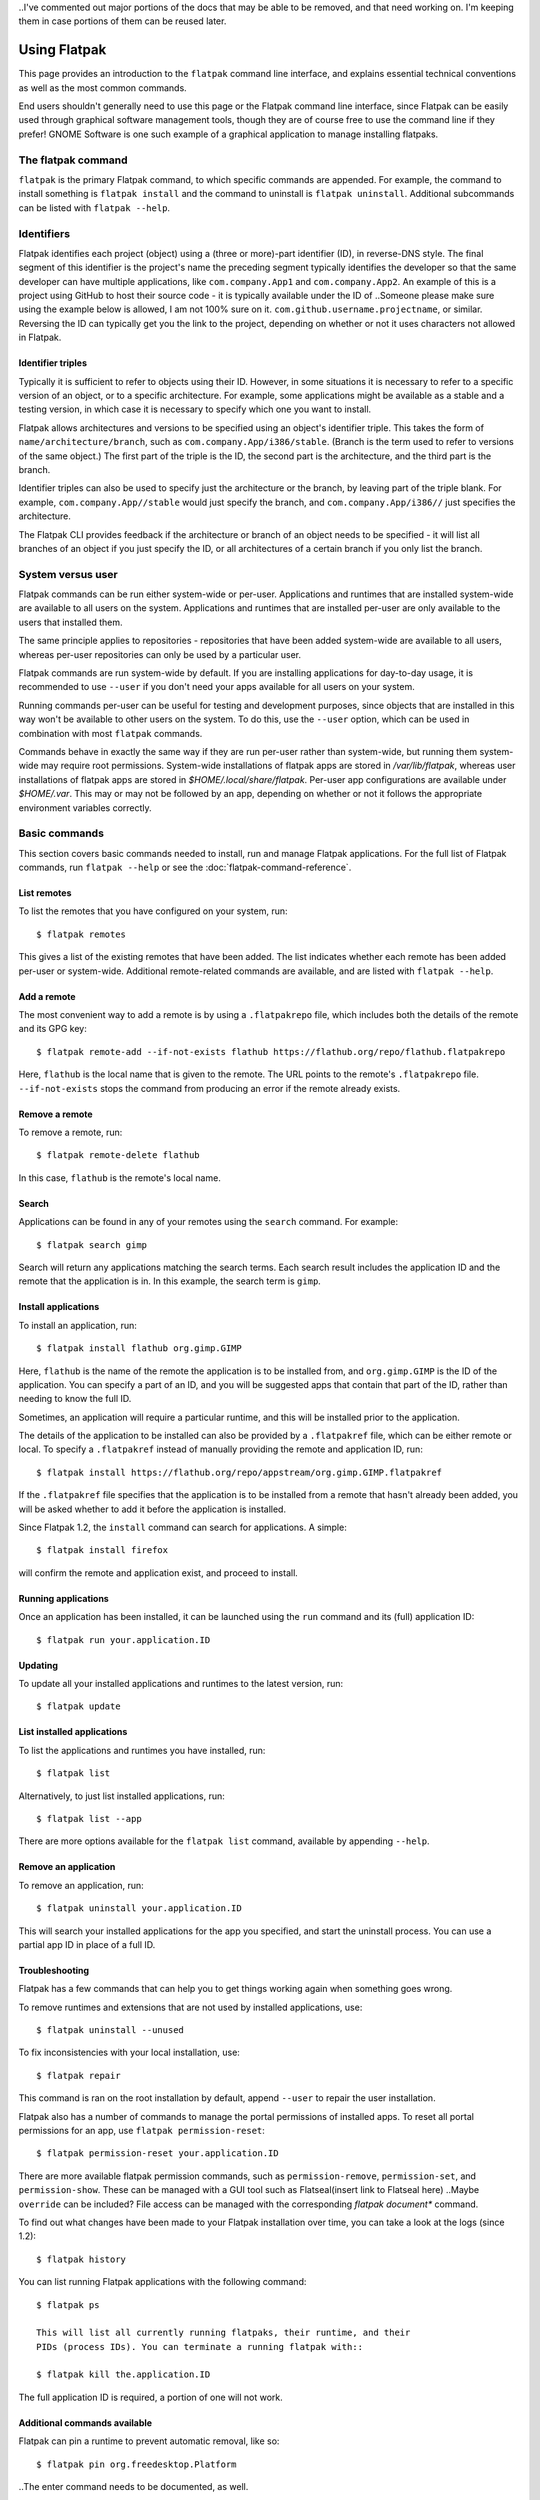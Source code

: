 ..I've commented out major portions of the docs that may be able to be removed, and that need working on. I'm keeping them in case portions of them can be reused later.

Using Flatpak
=============

This page provides an introduction to the ``flatpak`` command line interface,
and explains essential technical conventions as well as the most common
commands.

End users shouldn't generally need to use this page or the Flatpak command
line interface, since Flatpak can be easily used through graphical software
management tools, though they are of course free to use the command line if
they prefer! GNOME Software is one such example of a graphical application 
to manage installing flatpaks.


The flatpak command
--------------------

``flatpak`` is the primary Flatpak command, to which specific commands are
appended. For example, the command to install something is ``flatpak install``
and the command to uninstall is ``flatpak uninstall``. Additional subcommands 
can be listed with ``flatpak --help``.

Identifiers
-----------

Flatpak identifies each project (object) using a (three or more)-part identifier (ID),
in reverse-DNS style. The final segment of this identifier is the project's name 
the preceding segment typically identifies the developer so that
the same developer can have multiple applications, like ``com.company.App1``
and ``com.company.App2``. An example of this is a project using GitHub to 
host their source code - it is typically available under the ID of 
..Someone please make sure using the example below is allowed, I am not 100% sure on it.
``com.github.username.projectname``, or similar. Reversing the ID 
can typically get you the link to the project, depending on whether or not 
it uses characters not allowed in Flatpak.

.. Flatpak identifies each application and runtime using a unique three-part
.. identifier, such as ``com.company.App``. The final segment of this address is
.. the object's name, and the preceding part identifies the developer, so that
.. the same developer can have multiple applications, like ``com.company.App1``
.. and ``com.company.App2``.
Identifier triples
``````````````````

Typically it is sufficient to refer to objects using their ID. However,
in some situations it is necessary to refer to a specific version of an
object, or to a specific architecture. For example, some applications might
be available as a stable and a testing version, in which case it is necessary
to specify which one you want to install.

Flatpak allows architectures and versions to be specified using an object's
identifier triple. This takes the form of ``name/architecture/branch``,
such as ``com.company.App/i386/stable``. (Branch is the term used to refer
to versions of the same object.) The first part of the triple is the ID,
the second part is the architecture, and the third part is the branch.

Identifier triples can also be used to specify just the architecture
or the branch, by leaving part of the triple blank. For example,
``com.company.App//stable`` would just specify the branch, and
``com.company.App/i386//`` just specifies the architecture.

The Flatpak CLI provides feedback if the architecture or branch of an object
needs to be specified - it will list all branches of an object if you just 
specify the ID, or all architectures of a certain branch if you only list the branch.

System versus user
------------------

Flatpak commands can be run either system-wide or per-user. Applications
and runtimes that are installed system-wide are available to all users on
the system. Applications and runtimes that are installed per-user are only
available to the users that installed them.

The same principle applies to repositories - repositories that have been
added system-wide are available to all users, whereas per-user repositories
can only be used by a particular user.

.. Flatpak commands are run system-wide by default. If you are installing
.. applications for day-to-day usage, it is recommended to stick with this
.. default behavior.
Flatpak commands are run system-wide by default. If you are installing 
applications for day-to-day usage, it is recommended to use ``--user`` if 
you don't need your apps available for all users on your system.

Running commands per-user can be useful for testing and development
purposes, since objects that are installed in this way won't be available
to other users on the system. To do this, use the ``--user`` option, which
can be used in combination with most ``flatpak`` commands.

Commands behave in exactly the same way if they are run per-user rather
than system-wide, but running them system-wide may require root permissions.
System-wide installations of flatpak apps are stored in `/var/lib/flatpak`,
whereas user installations of flatpak apps are stored in `$HOME/.local/share/flatpak`.
Per-user app configurations are available under `$HOME/.var`. This may or may not be 
followed by an app, depending on whether or not it follows the appropriate environment 
variables correctly.

Basic commands
--------------

This section covers basic commands needed to install, run and manage Flatpak
applications. For the full list of Flatpak commands, run ``flatpak --help``
or see the :doc:`flatpak-command-reference`.

List remotes
````````````

To list the remotes that you have configured on your system, run::

  $ flatpak remotes

This gives a list of the existing remotes that have been added. The list
indicates whether each remote has been added per-user or system-wide.
Additional remote-related commands are available, and are listed with ``flatpak --help``.

Add a remote
````````````

The most convenient way to add a remote is by using a ``.flatpakrepo`` file,
which includes both the details of the remote and its GPG key::

 $ flatpak remote-add --if-not-exists flathub https://flathub.org/repo/flathub.flatpakrepo

Here, ``flathub`` is the local name that is given to the remote. The URL
points to the remote's ``.flatpakrepo`` file. ``--if-not-exists`` stops the
command from producing an error if the remote already exists.

Remove a remote
```````````````

To remove a remote, run::

 $ flatpak remote-delete flathub

In this case, ``flathub`` is the remote's local name.

Search
``````

Applications can be found in any of your remotes using the ``search``
command. For example::

 $ flatpak search gimp

Search will return any applications matching the search terms. Each search
result includes the application ID and the remote that the application is
in. In this example, the search term is ``gimp``.

Install applications
````````````````````

To install an application, run::

 $ flatpak install flathub org.gimp.GIMP

Here, ``flathub`` is the name of the remote the application is to be installed
from, and ``org.gimp.GIMP`` is the ID of the application. You can specify a 
part of an ID, and you will be suggested apps that contain that part of the 
ID, rather than needing to know the full ID.

Sometimes, an application will require a particular runtime, and this will
be installed prior to the application.

The details of the application to be installed can also be provided by a
``.flatpakref`` file, which can be either remote or local. To specify a
``.flatpakref`` instead of manually providing the remote and application
ID, run::

 $ flatpak install https://flathub.org/repo/appstream/org.gimp.GIMP.flatpakref

If the ``.flatpakref`` file specifies that the application is to be installed
from a remote that hasn't already been added, you will be asked whether to
add it before the application is installed.

Since Flatpak 1.2, the ``install`` command can search for applications. A
simple::

 $ flatpak install firefox

will confirm the remote and application exist, and proceed to install.

Running applications
````````````````````

Once an application has been installed, it can be launched using the ``run``
command and its (full) application ID::

 $ flatpak run your.application.ID

Updating
````````

To update all your installed applications and runtimes to the latest version,
run::

 $ flatpak update

List installed applications
```````````````````````````

To list the applications and runtimes you have installed, run::

 $ flatpak list

Alternatively, to just list installed applications, run::

 $ flatpak list --app

There are more options available for the ``flatpak list`` command, available by appending ``--help``.

Remove an application
`````````````````````

To remove an application, run::

 $ flatpak uninstall your.application.ID

This will search your installed applications for the app you specified, 
and start the uninstall process. You can use a partial app ID in place of a full ID.

Troubleshooting
```````````````

Flatpak has a few commands that can help you to get things working again when
something goes wrong.

To remove runtimes and extensions that are not used by installed applications,
use::

 $ flatpak uninstall --unused

To fix inconsistencies with your local installation, use::

 $ flatpak repair

This command is ran on the root installation by default, 
append ``--user`` to repair the user installation.

Flatpak also has a number of commands to manage the portal permissions of
installed apps. To reset all portal permissions for an app, use ``flatpak
permission-reset``::

 $ flatpak permission-reset your.application.ID

There are more available flatpak permission commands, such as 
``permission-remove``, ``permission-set``, and ``permission-show``.
These can be managed with a GUI tool such as Flatseal(insert link to Flatseal here)
..Maybe ``override`` can be included?
File access can be managed with the corresponding `flatpak document*` command.

To find out what changes have been made to your Flatpak installation over time,
you can take a look at the logs (since 1.2)::

 $ flatpak history

You can list running Flatpak applications with the following command::

 $ flatpak ps 

 This will list all currently running flatpaks, their runtime, and their 
 PIDs (process IDs). You can terminate a running flatpak with::

 $ flatpak kill the.application.ID

The full application ID is required, a portion of one will not work.

Additional commands available
```````````````
Flatpak can pin a runtime to prevent automatic removal, like so::

 $ flatpak pin org.freedesktop.Platform

..The enter command needs to be documented, as well.

.. A specific version of an app can be set as the default, with the `make-current` command:
 This needs someone else to document it as well.

.. Someone please document the create-usb command.
 Applications or runtimes can be transferred to removable media, with the ``create-usb`` command::


..The "Build applications" section from ``--help`` needs to be documented as well.